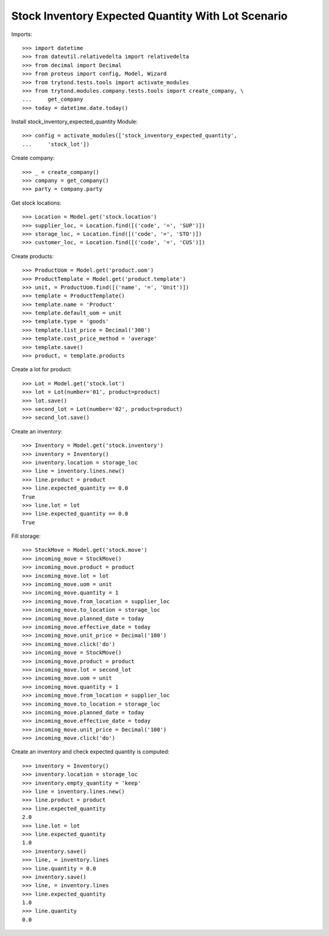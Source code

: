===================================================
Stock Inventory Expected Quantity With Lot Scenario
===================================================

Imports::

    >>> import datetime
    >>> from dateutil.relativedelta import relativedelta
    >>> from decimal import Decimal
    >>> from proteus import config, Model, Wizard
    >>> from trytond.tests.tools import activate_modules
    >>> from trytond.modules.company.tests.tools import create_company, \
    ...     get_company
    >>> today = datetime.date.today()


Install stock_inventory_expected_quantity Module::

    >>> config = activate_modules(['stock_inventory_expected_quantity',
    ...     'stock_lot'])


Create company::

    >>> _ = create_company()
    >>> company = get_company()
    >>> party = company.party

Get stock locations::

    >>> Location = Model.get('stock.location')
    >>> supplier_loc, = Location.find([('code', '=', 'SUP')])
    >>> storage_loc, = Location.find([('code', '=', 'STO')])
    >>> customer_loc, = Location.find([('code', '=', 'CUS')])

Create products::

    >>> ProductUom = Model.get('product.uom')
    >>> ProductTemplate = Model.get('product.template')
    >>> unit, = ProductUom.find([('name', '=', 'Unit')])
    >>> template = ProductTemplate()
    >>> template.name = 'Product'
    >>> template.default_uom = unit
    >>> template.type = 'goods'
    >>> template.list_price = Decimal('300')
    >>> template.cost_price_method = 'average'
    >>> template.save()
    >>> product, = template.products

Create a lot for product::

    >>> Lot = Model.get('stock.lot')
    >>> lot = Lot(number='01', product=product)
    >>> lot.save()
    >>> second_lot = Lot(number='02', product=product)
    >>> second_lot.save()

Create an inventory::

    >>> Inventory = Model.get('stock.inventory')
    >>> inventory = Inventory()
    >>> inventory.location = storage_loc
    >>> line = inventory.lines.new()
    >>> line.product = product
    >>> line.expected_quantity == 0.0
    True
    >>> line.lot = lot
    >>> line.expected_quantity == 0.0
    True

Fill storage::

    >>> StockMove = Model.get('stock.move')
    >>> incoming_move = StockMove()
    >>> incoming_move.product = product
    >>> incoming_move.lot = lot
    >>> incoming_move.uom = unit
    >>> incoming_move.quantity = 1
    >>> incoming_move.from_location = supplier_loc
    >>> incoming_move.to_location = storage_loc
    >>> incoming_move.planned_date = today
    >>> incoming_move.effective_date = today
    >>> incoming_move.unit_price = Decimal('100')
    >>> incoming_move.click('do')
    >>> incoming_move = StockMove()
    >>> incoming_move.product = product
    >>> incoming_move.lot = second_lot
    >>> incoming_move.uom = unit
    >>> incoming_move.quantity = 1
    >>> incoming_move.from_location = supplier_loc
    >>> incoming_move.to_location = storage_loc
    >>> incoming_move.planned_date = today
    >>> incoming_move.effective_date = today
    >>> incoming_move.unit_price = Decimal('100')
    >>> incoming_move.click('do')

Create an inventory and check expected quantity is computed::

    >>> inventory = Inventory()
    >>> inventory.location = storage_loc
    >>> inventory.empty_quantity = 'keep'
    >>> line = inventory.lines.new()
    >>> line.product = product
    >>> line.expected_quantity
    2.0
    >>> line.lot = lot
    >>> line.expected_quantity
    1.0
    >>> inventory.save()
    >>> line, = inventory.lines
    >>> line.quantity = 0.0
    >>> inventory.save()
    >>> line, = inventory.lines
    >>> line.expected_quantity
    1.0
    >>> line.quantity
    0.0
